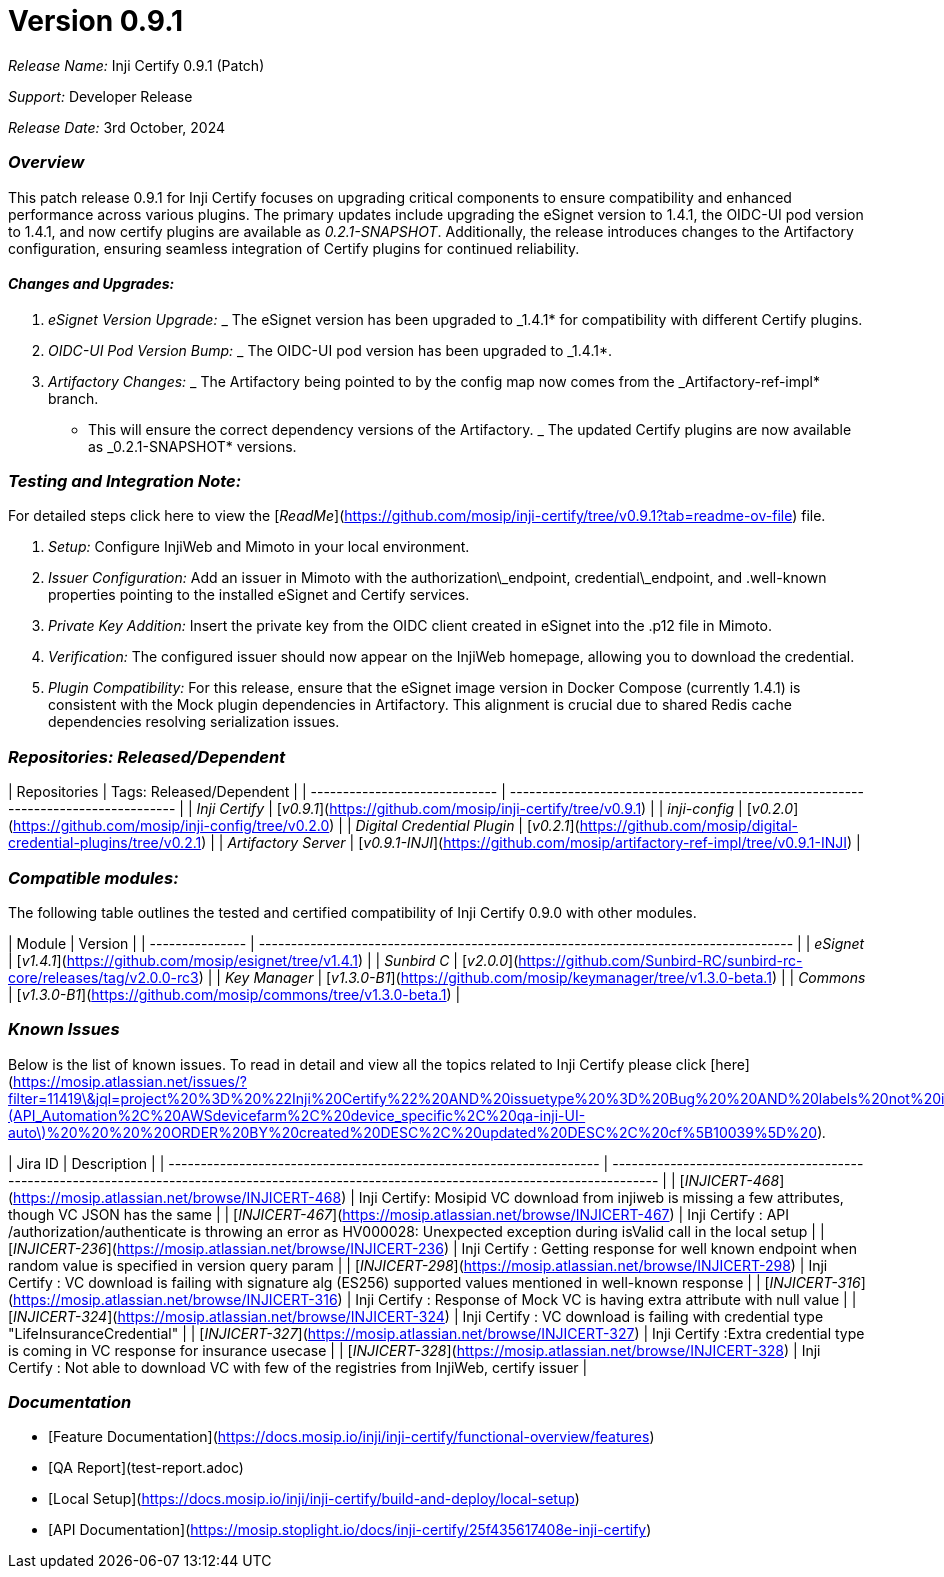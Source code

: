 = Version 0.9.1

_Release Name:_ Inji Certify 0.9.1 (Patch)

_Support:_ Developer Release

_Release Date:_ 3rd October, 2024

=== _Overview_

This patch release 0.9.1 for Inji Certify focuses on upgrading critical components to ensure compatibility and enhanced performance across various plugins. The primary updates include upgrading the eSignet version to 1.4.1, the OIDC-UI pod version to 1.4.1, and now certify plugins are available as _0.2.1-SNAPSHOT_. Additionally, the release introduces changes to the Artifactory configuration, ensuring seamless integration of Certify plugins for continued reliability.

==== _Changes and Upgrades:_

. _eSignet Version Upgrade:_
   _ The eSignet version has been upgraded to _1.4.1* for compatibility with different Certify plugins.
. _OIDC-UI Pod Version Bump:_
   _ The OIDC-UI pod version has been upgraded to _1.4.1*.
. _Artifactory Changes:_
   _ The Artifactory being pointed to by the config map now comes from the _Artifactory-ref-impl* branch.
   * This will ensure the correct dependency versions of the Artifactory.
   _ The updated Certify plugins are now available as _0.2.1-SNAPSHOT* versions.

=== _Testing and Integration Note:_

For detailed steps click here to view the [_ReadMe_](https://github.com/mosip/inji-certify/tree/v0.9.1?tab=readme-ov-file) file.

. _Setup:_ Configure InjiWeb and Mimoto in your local environment.
. _Issuer Configuration:_ Add an issuer in Mimoto with the authorization\_endpoint, credential\_endpoint, and .well-known properties pointing to the installed eSignet and Certify services.
. _Private Key Addition:_ Insert the private key from the OIDC client created in eSignet into the .p12 file in Mimoto.
. _Verification:_ The configured issuer should now appear on the InjiWeb homepage, allowing you to download the credential.
. _Plugin Compatibility:_ For this release, ensure that the eSignet image version in Docker Compose (currently 1.4.1) is consistent with the Mock plugin dependencies in Artifactory. This alignment is crucial due to shared Redis cache dependencies resolving serialization issues.

=== _Repositories: Released/Dependent_

| Repositories                  | Tags: Released/Dependent                                                          |
| ----------------------------- | --------------------------------------------------------------------------------- |
| _Inji Certify_              | [_v0.9.1_](https://github.com/mosip/inji-certify/tree/v0.9.1)                   |
| _inji-config_               | [_v0.2.0_](https://github.com/mosip/inji-config/tree/v0.2.0)                    |
| _Digital Credential Plugin_ | [_v0.2.1_](https://github.com/mosip/digital-credential-plugins/tree/v0.2.1)     |
| _Artifactory Server_        | [_v0.9.1-INJI_](https://github.com/mosip/artifactory-ref-impl/tree/v0.9.1-INJI) |

=== _Compatible modules:_

The following table outlines the tested and certified compatibility of Inji Certify 0.9.0 with other modules.

| Module          | Version                                                                             |
| --------------- | ----------------------------------------------------------------------------------- |
| _eSignet_     | [_v1.4.1_](https://github.com/mosip/esignet/tree/v1.4.1)                          |
| _Sunbird C_   | [_v2.0.0_](https://github.com/Sunbird-RC/sunbird-rc-core/releases/tag/v2.0.0-rc3) |
| _Key Manager_ | [_v1.3.0-B1_](https://github.com/mosip/keymanager/tree/v1.3.0-beta.1)             |
| _Commons_     | [_v1.3.0-B1_](https://github.com/mosip/commons/tree/v1.3.0-beta.1)                |

=== _Known Issues_

Below is the list of known issues. To read in detail and view all the topics related to Inji Certify please click [here](https://mosip.atlassian.net/issues/?filter=11419\&jql=project%20%3D%20%22Inji%20Certify%22%20AND%20issuetype%20%3D%20Bug%20%20AND%20labels%20not%20in%20\(API_Automation%2C%20AWSdevicefarm%2C%20device_specific%2C%20qa-inji-UI-auto\)%20%20%20%20ORDER%20BY%20created%20DESC%2C%20updated%20DESC%2C%20cf%5B10039%5D%20)_._

| Jira ID                                                             | Description                                                                                                                                  |
| ------------------------------------------------------------------- | -------------------------------------------------------------------------------------------------------------------------------------------- |
| [_INJICERT-468_](https://mosip.atlassian.net/browse/INJICERT-468) | Inji Certify: Mosipid VC download from injiweb is missing a few attributes, though VC JSON has the same                                      |
| [_INJICERT-467_](https://mosip.atlassian.net/browse/INJICERT-467) | Inji Certify : API /authorization/authenticate is throwing an error as HV000028: Unexpected exception during isValid call in the local setup |
| [_INJICERT-236_](https://mosip.atlassian.net/browse/INJICERT-236) | Inji Certify : Getting response for well known endpoint when random value is specified in version query param                                |
| [_INJICERT-298_](https://mosip.atlassian.net/browse/INJICERT-298) | Inji Certify : VC download is failing with signature alg (ES256) supported values mentioned in well-known response                           |
| [_INJICERT-316_](https://mosip.atlassian.net/browse/INJICERT-316) | Inji Certify : Response of Mock VC is having extra attribute with null value                                                                 |
| [_INJICERT-324_](https://mosip.atlassian.net/browse/INJICERT-324) | Inji Certify : VC download is failing with credential type "LifeInsuranceCredential"                                                         |
| [_INJICERT-327_](https://mosip.atlassian.net/browse/INJICERT-327) | Inji Certify :Extra credential type is coming in VC response for insurance usecase                                                           |
| [_INJICERT-328_](https://mosip.atlassian.net/browse/INJICERT-328) | Inji Certify : Not able to download VC with few of the registries from InjiWeb, certify issuer                                               |

=== _Documentation_

* [Feature Documentation](https://docs.mosip.io/inji/inji-certify/functional-overview/features)
* [QA Report](test-report.adoc)
* [Local Setup](https://docs.mosip.io/inji/inji-certify/build-and-deploy/local-setup)
* [API Documentation](https://mosip.stoplight.io/docs/inji-certify/25f435617408e-inji-certify)
